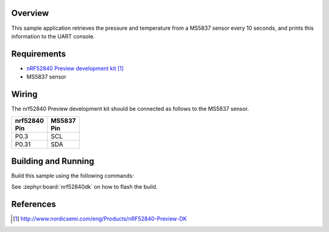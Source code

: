 .. zephyr:code-sample:: ms5837
   :name: MS5837 Digital Pressure Sensor
   :relevant-api: sensor_interface

   Get pressure and temperature data from an MS5837 sensor (polling mode).

Overview
********

This sample application retrieves the pressure and temperature from a MS5837
sensor every 10 seconds, and prints this information to the UART console.

Requirements
************

- `nRF52840 Preview development kit`_
- MS5837 sensor

Wiring
******

The nrf52840 Preview development kit should be connected as follows to the
MS5837 sensor.

+-------------+----------+
| | nrf52840  | | MS5837 |
| | Pin       | | Pin    |
+=============+==========+
| P0.3        | SCL      |
+-------------+----------+
| P0.31       | SDA      |
+-------------+----------+

Building and Running
********************

Build this sample using the following commands:

.. zephyr-app-commands::
   :zephyr-app: samples/sensor/ms5837
   :board: nrf52840dk/nrf52840
   :goals: build
   :compact:

See :zephyr:board:`nrf52840dk` on how to flash the build.

References
**********

.. target-notes::

.. _MS5837 Sensor: http://www.te.com/usa-en/product-CAT-BLPS0017.html?q=&type=products&samples=N&q2=ms5837
.. _nRF52840 Preview development kit: http://www.nordicsemi.com/eng/Products/nRF52840-Preview-DK
